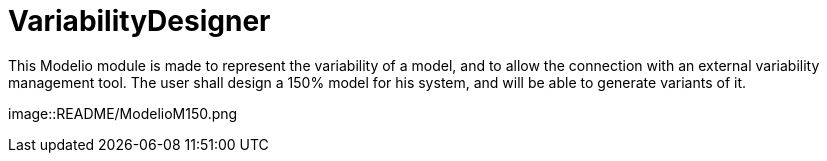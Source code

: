 # VariabilityDesigner

This Modelio module is made to represent the variability of a model, and to allow the connection with an external variability management tool. 
The user shall design a 150% model for his system, and will be able to generate variants of it.

image::README/ModelioM150.png
